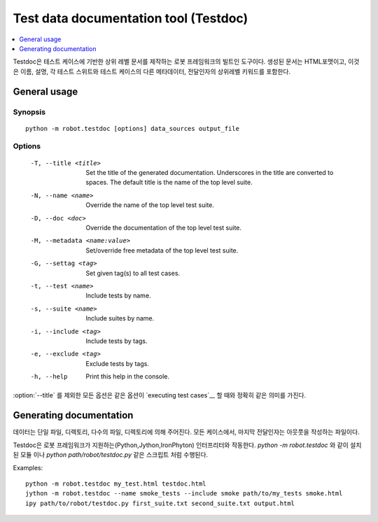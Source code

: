 .. _testdoc:

Test data documentation tool (Testdoc)
======================================

.. contents::
   :depth: 1
   :local:

..
   Testdoc is Robot Framework's built-in tool for generating high level
   documentation based on test cases. The created documentation is in HTML
   format and it includes name, documentation and other metadata of each
   test suite and test case, as well as the top-level keywords and their
   arguments.

Testdoc은 테스트 케이스에 기반한 상위 레벨 문서를 제작하는 로봇
프레임워크의 빌트인 도구이다. 생성된 문서는 HTML포맷이고, 이것은 이름,
설명, 각 테스트 스위트와 테스트 케이스의 다른 메타데이터, 전달인자의
상위레벨 키워드를 포함한다.

General usage
-------------

Synopsis
~~~~~~~~

::

    python -m robot.testdoc [options] data_sources output_file

Options
~~~~~~~

 -T, --title <title>           Set the title of the generated documentation.
                               Underscores in the title are converted to spaces.
                               The default title is the name of the top level suite.
 -N, --name <name>             Override the name of the top level test suite.
 -D, --doc <doc>               Override the documentation of the top level test suite.
 -M, --metadata <name:value>   Set/override free metadata of the top level test suite.
 -G, --settag <tag>            Set given tag(s) to all test cases.
 -t, --test <name>             Include tests by name.
 -s, --suite <name>            Include suites by name.
 -i, --include <tag>           Include tests by tags.
 -e, --exclude <tag>           Exclude tests by tags.
 -h, --help                    Print this help in the console.

..
   All options except :option:`--title` have exactly the same semantics as same
   options have when `executing test cases`__.


:option:`--title` 를 제외한 모든 옵션은 같은 옵션이 `executing test cases`__ 할 때와 정확히 같은 의미를 가진다.

__ `Configuring execution`_

Generating documentation
------------------------

..
   Data can be given as a single file, directory, or as multiple files and
   directories. In all these cases, the last argument must be the file where
   to write the output.

데이터는 단일 파일, 디렉토리, 다수의 파일, 디렉토리에 의해 주어진다.
모든 케이스에서, 마지막 전달인자는 아웃풋을 작성하는 파일이다.

..
   Testdoc works with all interpreters supported by Robot Framework (Python,
   Jython and IronPython). It can be executed as an installed module like
   `python -m robot.testdoc` or as a script like `python path/robot/testdoc.py`.

Testdoc은 로봇 프레임워크가 지원하는(Python,Jython,IronPhyton)
인터프리터와 작동한다. `python -m robot.testdoc` 와 같이 설치된 모듈
이나 `python path/robot/testdoc.py` 같은 스크립트 처럼 수행된다.

Examples::

  python -m robot.testdoc my_test.html testdoc.html
  jython -m robot.testdoc --name smoke_tests --include smoke path/to/my_tests smoke.html
  ipy path/to/robot/testdoc.py first_suite.txt second_suite.txt output.html
